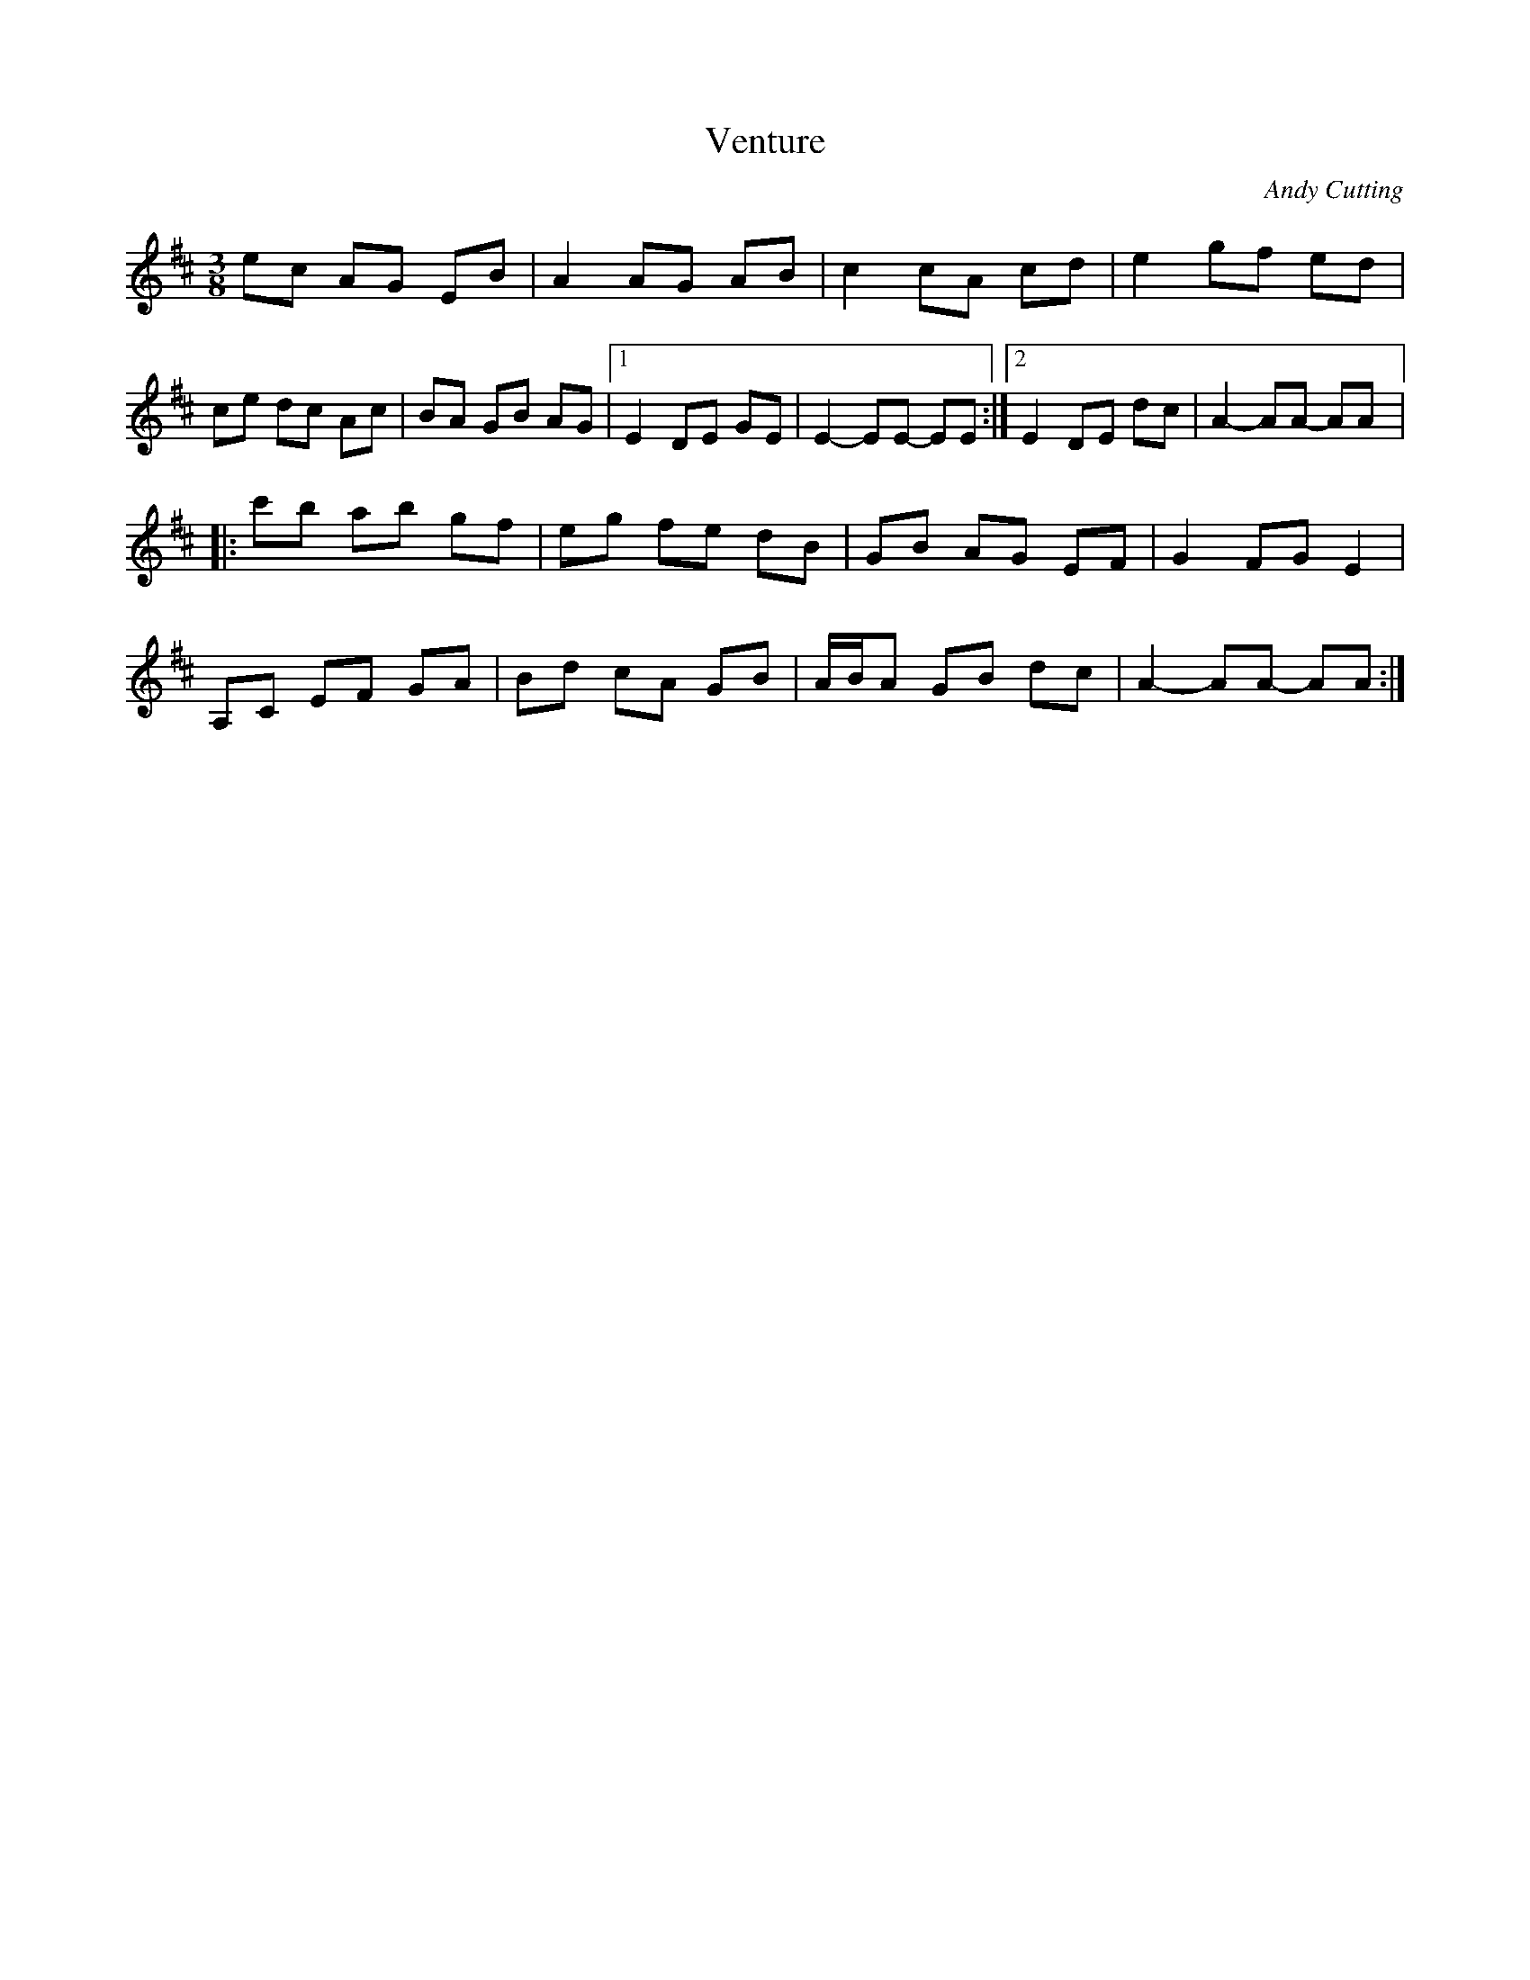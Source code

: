 X:13
T:Venture
C:Andy Cutting
R:mazurka
M:3/8
L:1/8
K:Amix
ec AG EB | A2 AG AB | c2 cA cd | e2 gf ed |
ce dc Ac | BA GB AG |1 E2 DE GE | E2- EE- EE :|2 E2 DE dc | A2- AA- AA |:
c'b ab gf | eg fe dB | GB AG EF | G2 FG E2 |
A,C EF GA | Bd cA GB | A/B/A GB dc | A2- AA- AA :|

